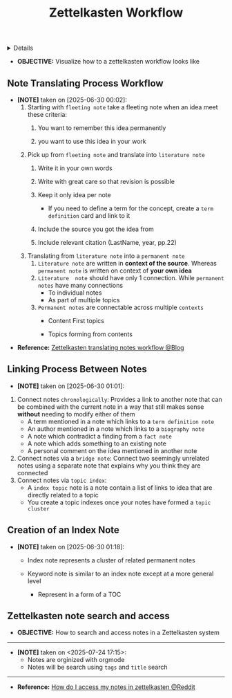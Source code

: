 :PROPERTIES:
:ID: 328c0972-5c7f-4aff-b3e7-e3ddd7511252
:ROAM_ORIGIN: 705d42e4-c980-4d53-ad38-029f28d503dc
:END:
#+TITLE: Zettelkasten Workflow

#+OPTIONS: title:nil tags:nil todo:nil ^:nil f:t num:t pri:nil toc:t
#+LATEX_HEADER: \renewcommand\maketitle{} \usepackage[scaled]{helvet} \renewcommand\familydefault{\sfdefault}
#+TODO: TODO(t) (e) DOING(d) PENDING(p) OUTLINE(o) RESEARCH(s) FEEDBACK(b) WAITING(w) NEXT(n) | IDEA(i) ABORTED(a) PARTIAL(r) REVIEW(v) DONE(f)
#+FILETAGS: :DOC:PROJECT:READ:PKM:ZETTELKASTEN:
#+HTML:<details>

* Zettelkasten Workflow :DOC:META:READ:PKM:ZETTELKASTEN:
:PROPERTIES:
:ID:       1e3cf208-3bec-4d2f-bcb0-a61fdcbfb355
:END:
#+HTML:</details>
- *OBJECTIVE:* Visualize how to a zettelkasten workflow looks like
** Note Translating Process Workflow
:PROPERTIES:
:ID:       2571fa1d-4106-4bb6-b597-804b7fc0b906
:END:
- *[NOTE]* taken on [2025-06-30 00:02]:
  1. Starting with =fleeting note= take a fleeting note when an idea meet these criteria:
     1. You want to remember this idea permanently
     2. you want to use this idea in your work
        #+name: fleeting note
        #+begin_html html
        <p align='left'>
        <IMG src='https://cdn-images-1.medium.com/fit/c/800/457/1*fGr7PqyhychMxbDPk-hUiw.png' alt='fleeting note' width=50%/>
        </p>
        #+end_html
  2. Pick up from =fleeting note= and translate into =literature note=
     1. Write it in your own words
     2. Write with great care so that revision is possible
     3. Keep it only idea per note
        - If you need to define a term for the concept, create a =term definition= card and link to it
     4. Include the source you got the idea from
     5. Include relevant citation (LastName, year, pp.22)
        #+name: literature note
        #+begin_html html
        <p align='left'>
        <IMG src='https://cdn-images-1.medium.com/fit/c/800/347/1*DprUr_6QbqbUKNl4Oe7t9Q.png' alt='literature note' width=50%/>
        </p>
        #+end_html
  3. Translating from =literature note= into a =permanent note=
     1. =Literature note= are written in *context of the source*. Whereas =permanent note= is written on context of *your own idea*
     2. =Literature  note= should have only 1 connection. While =permanent notes= have many connections
        - To individual notes
        - As part of multiple topics
     3. =Permanent notes= are connectable across multiple =contexts=
        - Content First topics
          #+name: content first topics
          #+begin_html html
          <p align='left'>
          <IMG src='https://cdn-images-1.medium.com/fit/c/800/332/1*2iUZcCgGYfyoUyzSLxR0ig.png' alt='content first topics' width=50%/>
          </p>
          #+end_html
        - Topics forming from contents
          #+name: topics forming from contents
          #+begin_html html
          <p align='left'>
          <IMG src='https://cdn-images-1.medium.com/fit/c/800/619/1*kfZoMrTpYFKoGwuSqUAKJg.png' alt='topics forming from contents' width=50%/>
          </p>
          #+end_html
- *Reference:* [[https://m.opnxng.com/@fairylights_io/the-zettelkasten-method-examples-to-help-you-get-started-8f8a44fa9ae6][Zettelkasten translating notes workflow @Blog]]
** Linking Process Between Notes
:PROPERTIES:
:ID:       c75bbd86-a73f-4ad4-8f18-cf314dee1752
:END:
- *[NOTE]* taken on [2025-06-30 01:01]:
1. Connect notes =chronologically=:
   Provides a link to another note that can be combined with the current note in a way that still makes sense *without* needing to modify either of them
   - A term mentioned in a note which links to a =term definition note=
   - An author mentioned in a note which links to a =biography note=
   - A note which contradict a finding from a =fact note=
   - A note which adds something to an existing note
   - A personal comment on the idea mentioned in another note
2. Connect notes via a =bridge note=:
   Connect two seemingly unrelated notes using a separate note that explains why you think they are connected
3. Connect notes via =topic index=:
   - A =index topic= note is a note contain a list of links to idea that are directly related to a topic
   - You create a topic indexes once your notes have formed a =topic cluster=
** Creation of an Index Note
:PROPERTIES:
:ID:       31b2e5ae-035a-423c-bb10-bbab7b5de869
:END:
- *[NOTE]* taken on [2025-06-30 01:18]:
  - Index note represents a cluster of related permanent notes
    #+name: strategies
    #+begin_html html
    <p align='left'>
    <IMG src='https://cdn-images-1.medium.com/fit/c/696/364/1*4U_9xI1ypiWvE99axi_PWA.png' alt='stratigies' width=50%/>
    </p>
    #+end_html
    #+name: concepts
    #+begin_html html
    <p align='left'>
    <IMG src='https://cdn-images-1.medium.com/fit/c/684/720/1*XJSwHMagGJMghg8qTvVhaw.png' alt='concepts' width=50%/>
    </p>
    #+end_html
  - Keyword note is similar to an index note except at a more general level
    - Represent in a form of a TOC
      #+name: keyword note
      #+begin_html html
      <p align='left'>
      <IMG src='https://cdn-images-1.medium.com/fit/c/710/426/1*IAs1IKT--tQj9jLeFcVTKQ.png' alt='keyword note' width=50%/>
      </p>
      #+end_html
** Zettelkasten note search and access
:PROPERTIES:
:ID:       64a2f52f-b16c-454b-92b9-9de7a9d431f0
:END:
- *OBJECTIVE:* How to search and access notes in a Zettelkasten system
-----
- *[NOTE]* taken on <2025-07-24 17:15>:
  - Notes are orginized with orgmode
  - Notes will be search using =tags= and =title= search
-----
- *Reference:* [[https://l.opnxng.com/r/Zettelkasten/comments/1ejuwtj/how_to_find_my_notes_in_the_zettelkasten/][How do I access my notes in zettelkasten @Reddit]]
